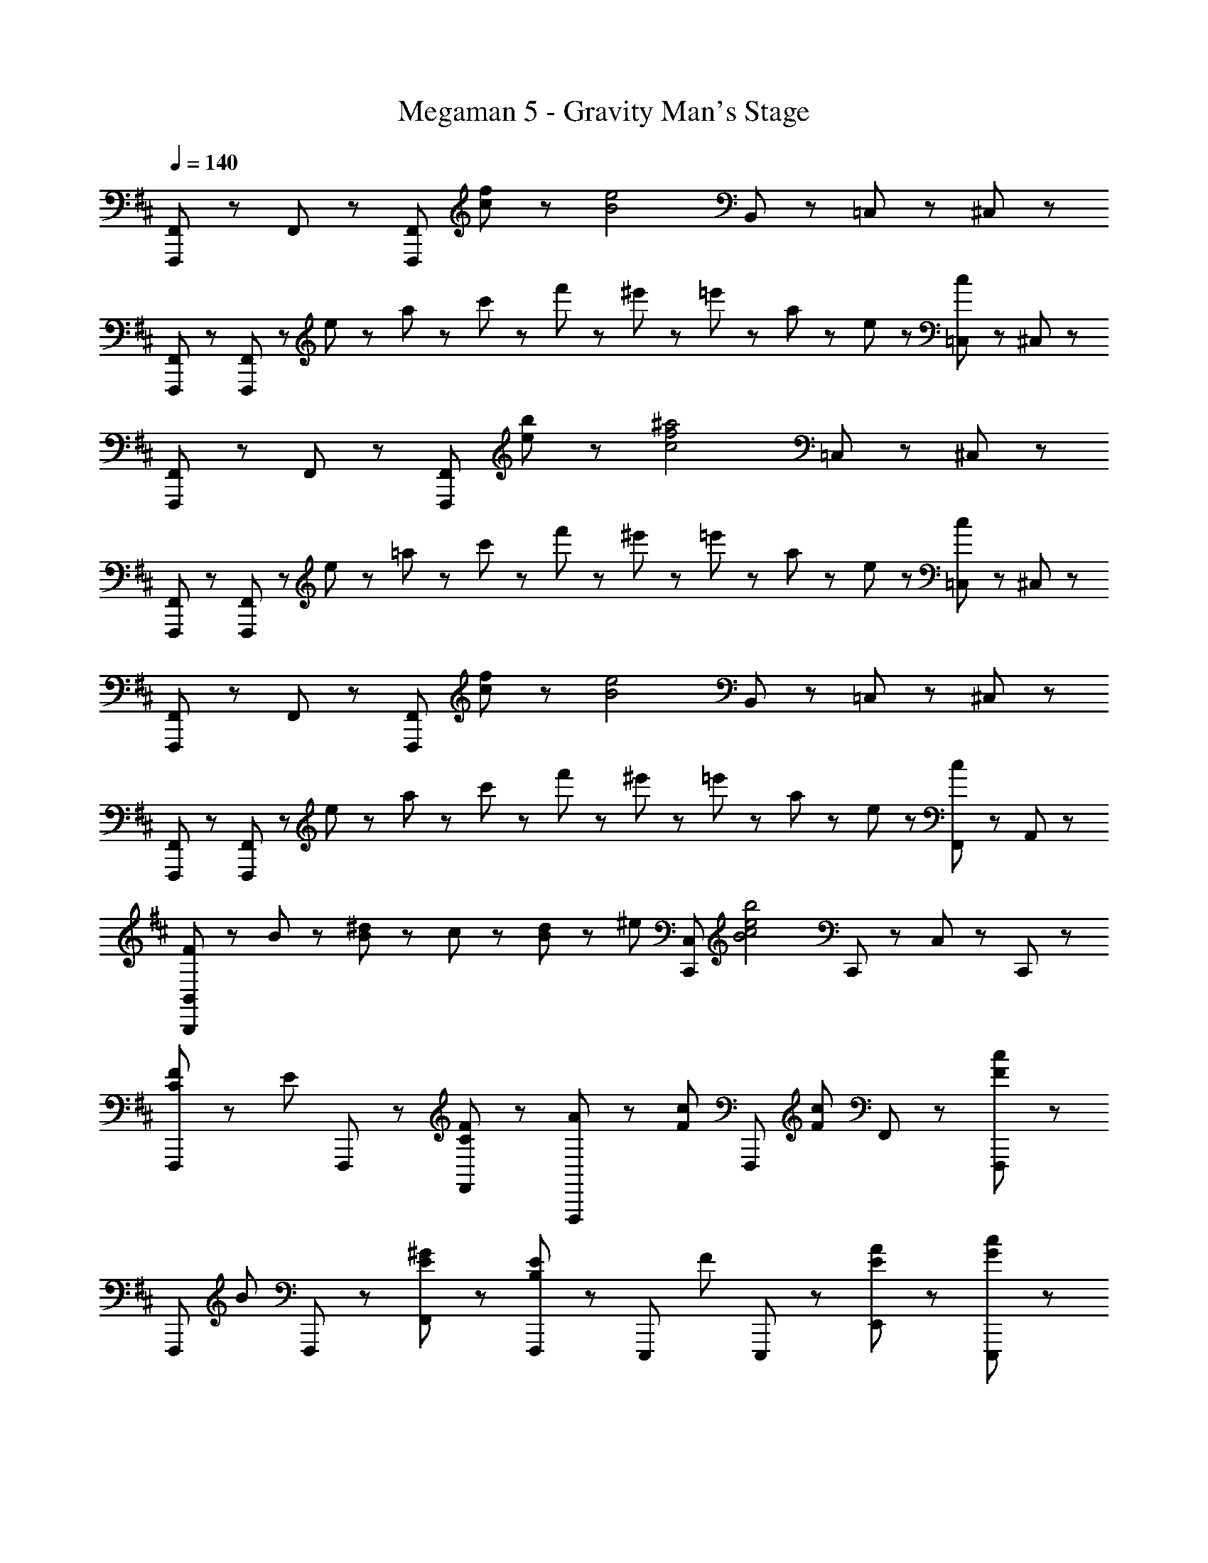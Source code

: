 X: 1
T: Megaman 5 - Gravity Man's Stage
Z: ABC Generated by Starbound Composer
L: 1/8
Q: 1/4=140
K: D
[F,,,23/48F,,23/48] z/48 F,,23/48 z/48 [F,,,11/3F,,11/3z] [c71/48f71/48] z/48 [B4e4z3/2] B,,47/48 z/48 =C,47/48 z/48 ^C,47/48 z/48 
[F,,,47/48F,,47/48] z/48 [F,,,47/48F,,47/48] z/48 e23/48 z/48 a23/48 z/48 c'23/48 z/48 f'23/48 z/48 ^e'23/48 z/48 =e'23/48 z/48 a23/48 z/48 e23/48 z/48 [c23/48=C,47/48] z25/48 ^C,47/48 z/48 
[F,,,23/48F,,23/48] z/48 F,,23/48 z/48 [F,,,11/3F,,11/3z] [e71/48b71/48] z/48 [c4f4^a4z5/2] =C,47/48 z/48 ^C,47/48 z/48 
[F,,,47/48F,,47/48] z/48 [F,,,47/48F,,47/48] z/48 e23/48 z/48 =a23/48 z/48 c'23/48 z/48 f'23/48 z/48 ^e'23/48 z/48 =e'23/48 z/48 a23/48 z/48 e23/48 z/48 [c23/48=C,47/48] z25/48 ^C,47/48 z/48 
[F,,,23/48F,,23/48] z/48 F,,23/48 z/48 [F,,,11/3F,,11/3z] [c71/48f71/48] z/48 [B4e4z3/2] B,,47/48 z/48 =C,47/48 z/48 ^C,47/48 z/48 
[F,,,47/48F,,47/48] z/48 [F,,,47/48F,,47/48] z/48 e23/48 z/48 a23/48 z/48 c'23/48 z/48 f'23/48 z/48 ^e'23/48 z/48 =e'23/48 z/48 a23/48 z/48 e23/48 z/48 [c23/48F,,47/48] z25/48 A,,47/48 z/48 
[F23/48B,,,8/3B,,8/3] z/48 B23/48 z/48 [B23/48^d23/48] z/48 c23/48 z/48 [B23/48d23/48] z/48 [^e47/48z/2] [C,,95/48C,95/48z/2] [B4c4e4b4z3/2] C,,47/48 z/48 C,47/48 z/48 C,,47/48 z/48 
[C47/48F47/48F,,,71/48] z/48 [E47/48z/2] F,,,23/48 z/48 [C47/48F47/48F,,47/48] z/48 [A47/48F,,,95/48] z/48 [F71/48c71/48z] [F,,,47/48z/2] [F71/48c71/48z/2] F,,47/48 z/48 [F,,,47/48F95/48c95/48] z/48 
[F,,,71/48z] [B47/48z/2] F,,,23/48 z/48 [E47/48^G47/48F,,47/48] z/48 [F,,,47/48B,5/3E5/3] z/48 [E,,,71/48z] [F47/48z/2] E,,,23/48 z/48 [E47/48A47/48E,,47/48] z/48 [G47/48c47/48E,,,47/48] z/48 
[F71/48B71/48=e71/48B,,,71/48] z/48 [B,,,23/48F71/48B71/48d71/48] z/48 B,,47/48 z/48 [B47/48B,,,95/48] z/48 [F71/48B71/48d71/48z] [B,,,47/48z/2] [B71/48e71/48z/2] B,,47/48 z/48 [B47/48f47/48B,,,47/48] z/48 
[B,,,71/48^D5/3F5/3B5/3] z/48 B,,,23/48 z/48 [F47/48B,,47/48] z/48 [f5/3B,,,95/48] z/3 [F47/48B,,,47/48] z/48 [C,,47/48f5/3] z/48 C,47/48 z/48 
[A,47/48F47/48D,,71/48] z/48 [=D47/48z/2] D,,23/48 z/48 [D47/48F47/48D,47/48] z/48 [F5/3A5/3c5/3D,,95/48] z/3 [D,,47/48F5/3A5/3c5/3] z/48 D,47/48 z/48 [D,,47/48D95/48=G95/48c95/48] z/48 
[G,,,71/48z] [G5/3B5/3=d5/3z/2] G,,,23/48 z/48 G,,47/48 z/48 [G5/3c5/3G,,,95/48] z/3 [G,,,47/48G5/3B5/3d5/3] z/48 G,,47/48 z/48 [G47/48c47/48G,,,47/48] z/48 
[^G,,,71/48^D8/3^G8/3=c8/3] z/48 G,,,23/48 z/48 ^G,,47/48 z/48 [G,,,95/48=C11/3D11/3G11/3] z/48 G,,,47/48 z/48 G,,47/48 z/48 [^A23/48G,,,47/48] z/48 c23/48 z/48 
[C,,71/48^E5/3G5/3^c5/3] z/48 C,,23/48 z/48 [E47/48C,47/48] z/48 [C,,47/48^e5/3] z/48 [C,,71/48z] [E47/48z/2] C,,23/48 z/48 [^E,47/48e5/3] z/48 C,,47/48 z/48 
[^C47/48F47/48F,,,71/48] z/48 [=E47/48z/2] F,,,23/48 z/48 [C47/48F47/48F,,47/48] z/48 [=A47/48F,,,95/48] z/48 [F71/48c71/48z] [F,,,47/48z/2] [F71/48c71/48z/2] F,,47/48 z/48 [F,,,47/48F95/48c95/48] z/48 
[F,,,71/48z] [B47/48z/2] F,,,23/48 z/48 [E47/48G47/48F,,47/48] z/48 [F,,,47/48B,5/3E5/3] z/48 [E,,,71/48z] [F47/48z/2] E,,,23/48 z/48 [E47/48A47/48E,,47/48] z/48 [G47/48c47/48E,,,47/48] z/48 
[F71/48B71/48=e71/48B,,,71/48] z/48 [B,,,23/48F71/48B71/48^d71/48] z/48 B,,47/48 z/48 [B47/48B,,,95/48] z/48 [F71/48B71/48d71/48z] [B,,,47/48z/2] [B71/48e71/48z/2] B,,47/48 z/48 [B47/48f47/48B,,,47/48] z/48 
[B,,,71/48D5/3F5/3B5/3] z/48 B,,,23/48 z/48 [F47/48B,,47/48] z/48 [f5/3B,,,95/48] z/3 [F47/48B,,,47/48] z/48 [C,,47/48f5/3] z/48 C,47/48 z/48 
[A,47/48F47/48D,,71/48] z/48 [=D47/48z/2] D,,23/48 z/48 [D47/48F47/48D,47/48] z/48 [F5/3A5/3c5/3D,,95/48] z/3 [D,,47/48F5/3A5/3c5/3] z/48 D,47/48 z/48 [D,,47/48D95/48=G95/48c95/48] z/48 
[=G,,,71/48z] [G5/3B5/3=d5/3z/2] G,,,23/48 z/48 =G,,47/48 z/48 [G5/3c5/3G,,,95/48] z/3 [G,,,47/48G5/3B5/3d5/3] z/48 G,,47/48 z/48 [G47/48c47/48G,,,47/48] z/48 
[^G,,,71/48^D8/3^G8/3=c8/3] z/48 G,,,23/48 z/48 ^G,,47/48 z/48 [G,,,95/48=C11/3D11/3G11/3] z/48 G,,,47/48 z/48 G,,47/48 z/48 [^A23/48G,,,47/48] z/48 c23/48 z/48 
[C,,71/48^E8/3G8/3^c8/3] z/48 C,,23/48 z/48 C,47/48 z/48 [C,,47/48E8/3G8/3c8/3] z/48 ^D,,47/48 z/48 ^D,47/48 z/48 [^E,,47/48G5/3c5/3] z/48 E,47/48 z/48 
K: EB
K: EB
[=A5/3d5/3^g5/3=D,,5/3] z/3 [=D47/48=D,47/48] z/48 [F5/3D,,95/48] z/3 [D,,47/48G5/3] z/48 D,47/48 z/48 [f23/48D,,47/48] z/48 [G13/6^d13/6g13/6z/2] 
^D,,5/3 z/3 [^D47/48^D,47/48] z/48 [F5/3D,,95/48] z/3 [D,,47/48G5/3] z/48 D,47/48 z/48 [f23/48D,,47/48] z/48 [=d13/6g13/6z/2] 
=D,,5/3 z/3 [A47/48d47/48f47/48=D,47/48] z/48 [A5/3d5/3g5/3D,,95/48] z/3 [D,,47/48A5/3d5/3g5/3] z/48 D,47/48 z/48 [D,,47/48G95/48^d95/48g95/48] z/48 
[^D,,5/3z] c'47/48 z/48 [^d'47/48^D,47/48] z/48 [D,,95/48d9/2g9/2] z/48 D,,47/48 z/48 D,47/48 z/48 D,,47/48 z/48 
[=D,,5/3z] [=D47/48F47/48] z/48 [D47/48A47/48=D,47/48] z/48 [=d5/3f5/3D,,95/48] z/3 [D,,47/48A5/3e5/3] z/48 D,47/48 z/48 [D,,47/48=G95/48] z/48 
[=G,,5/3z] [A5/3c5/3z] G,47/48 z/48 [B5/3d5/3G,,95/48] z/3 [G,,47/48c5/3e5/3] z/48 G,47/48 z/48 [B47/48d47/48f47/48G,,47/48] z/48 
[=c5/3^d5/3g5/3G,,,5/3] z/3 [^G,,47/48^G5/3] z/48 [G,,,95/48z] [c5/3z] G,,,47/48 z/48 [G,,47/48c5/3d5/3f5/3] z/48 G,,,47/48 z/48 
[E5/3G5/3d5/3C,,5/3] z/3 [C,47/48G5/3^c5/3^e5/3] z/48 C,,47/48 z/48 [C,,47/48c5/3f5/3] z/48 C,,47/48 z/48 [C,47/48c5/3g5/3] z/48 C,,47/48 z/48 
[A5/3=d5/3g5/3D,,5/3] z/3 [D47/48D,47/48] z/48 [F5/3D,,95/48] z/3 [D,,47/48G5/3] z/48 D,47/48 z/48 [f23/48D,,47/48] z/48 [G13/6^d13/6g13/6z/2] 
^D,,5/3 z/3 [^D47/48^D,47/48] z/48 [F5/3D,,95/48] z/3 [D,,47/48G5/3] z/48 D,47/48 z/48 [f23/48D,,47/48] z/48 [=d13/6g13/6z/2] 
=D,,5/3 z/3 [A47/48d47/48f47/48=D,47/48] z/48 [A5/3d5/3g5/3D,,95/48] z/3 [D,,47/48A5/3d5/3g5/3] z/48 D,47/48 z/48 [D,,47/48G95/48^d95/48g95/48] z/48 
[^D,,5/3z] c'47/48 z/48 [d'47/48^D,47/48] z/48 [D,,95/48d9/2g9/2] z/48 D,,47/48 z/48 D,47/48 z/48 D,,47/48 z/48 
[=D,,5/3z] [=D47/48F47/48] z/48 [D47/48A47/48=D,47/48] z/48 [=d5/3f5/3D,,95/48] z/3 [D,,47/48A5/3=e5/3] z/48 D,47/48 z/48 [=G47/48B47/48D,,47/48] z/48 
[A47/48c47/48=G,,5/3] z/48 [B5/3d5/3z] G,47/48 z/48 [G,,95/48c8/3e8/3] z/48 G,,47/48 z/48 [G,47/48B5/3d5/3f5/3] z/48 G,,47/48 z/48 
[=c5/3^d5/3g5/3G,,,5/3] z/3 [^G,,47/48^G5/3] z/48 [G,,,95/48z] [c5/3z] G,,,47/48 z/48 [G,,47/48c5/3d5/3f5/3] z/48 G,,,47/48 z/48 
[c5/3d5/3G,,,5/3] z/3 [G,,47/48c5/3d5/3g5/3] z/48 [G,,,95/48z] [d5/3^a5/3z] G,,,47/48 z/48 [d71/48g71/48=c'71/48G,,71/48] z/48 [^c47/48^c'47/48z/2] 
K: C
K: C
z/2 [^C71/48F71/48B71/48C,,,71/48C,,71/48] z/48 [C47/48F47/48B47/48C,,,47/48C,,47/48] z/48 c'23/48 z/48 b23/48 z/48 g23/48 z/48 [C,23/48c47/48f47/48] z/48 [C,,47/48z/2] [=g47/48z/2] [B,,47/48z/2] [c47/48^g47/48z/2] [C,,47/48z/2] B23/48 z/48 
[B47/48c47/48f47/48C,,5/3] z/48 e23/48 z/48 [=g47/48z/2] [B,,47/48z/2] [f47/48z/2] [C,,47/48z/2] B47/48 z/48 [C,23/48c47/48] z/48 [C,,47/48z/2] e23/48 z/48 [F71/48B71/48B,,71/48] z/48 [c47/48c'47/48] z/48 
[C71/48F71/48B71/48C,,,71/48C,,71/48] z/48 [C47/48F47/48B47/48C,,,47/48C,,47/48] z/48 B23/48 z/48 c23/48 z/48 e23/48 z/48 [C,23/48f47/48] z/48 [C,,47/48z/2] [e55/48z/2] [B,,47/48z2/3] [=a31/48z/3] [C,,47/48z/3] g31/48 z/48 [^g31/48C,,5/3] z/48 
d31/48 z/48 =d31/48 z/48 [c31/48B,,47/48] z/48 [=d'31/48z/3] [C,,47/48z/3] =g31/48 z/48 [f31/48z/2] [C,23/48z/6] [=c'31/48z/3] [C,,47/48z/3] ^e31/48 z/48 [=e71/48B,,71/48] z/48 [c47/48^c'47/48] z/48 [C71/48F71/48B71/48C,,,71/48C,,71/48] z/48 
[C23/48F23/48B23/48C,,,47/48C,,47/48] z/48 f23/48 z/48 f'23/48 z/48 f'23/48 z25/48 [^e'23/48C,23/48] z/48 [^e23/48C,,47/48] z/48 e23/48 z/48 [B,,47/48z/2] =e23/48 z/48 [^d'23/48C,,47/48] z/48 d23/48 z/48 [c31/48C,,5/3] z/48 c'31/48 z/48 c31/48 z/48 
[=c31/48B,,47/48] z/48 [=c'31/48z/3] [C,,47/48z/3] c31/48 z/48 [b31/48z/2] [C,23/48z/6] [^a31/48z/3] [C,,47/48z/3] =a31/48 z/48 [^g23/48B,,47/48] z/48 [^d71/48z/2] C,,47/48 z/48 [C,,5/3z] G23/48 z/48 ^c23/48 z/48 
[E23/48C,47/48] z/48 G23/48 z/48 [c23/48C,,95/48] z/48 ^e23/48 z/48 g23/48 z/48 e23/48 z/48 [c23/48C,,47/48] z/48 B23/48 z/48 [c23/48C,47/48] z/48 e23/48 z/48 [g23/48C,,47/48] z/48 b23/48 z/48 [e23/48C,,5/3] z/48 f23/48 z/48 g23/48 z/48 ^c'23/48 z/48 
[=d'23/48C,47/48] z/48 c'23/48 z/48 [e23/48C,,95/48] z/48 [=e4g4=e'4z3/2] C,,47/48 z/48 C,47/48 z/48 C,,47/48 z/48 
K: D
K: D
[C47/48F47/48F,,,71/48] z/48 [=E47/48z/2] F,,,23/48 z/48 
[C47/48F47/48F,,47/48] z/48 [A47/48F,,,95/48] z/48 [F71/48c71/48z] [F,,,47/48z/2] [F71/48c71/48z/2] F,,47/48 z/48 [F,,,47/48F95/48c95/48] z/48 [F,,,71/48z] [B47/48z/2] F,,,23/48 z/48 
[E47/48G47/48F,,47/48] z/48 [F,,,47/48B,5/3E5/3] z/48 [E,,,71/48z] [F47/48z/2] E,,,23/48 z/48 [E47/48A47/48=E,,47/48] z/48 [G47/48c47/48E,,,47/48] z/48 [F71/48B71/48e71/48B,,,71/48] z/48 [B,,,23/48F71/48B71/48d71/48] z/48 
B,,47/48 z/48 [B47/48B,,,95/48] z/48 [F71/48B71/48d71/48z] [B,,,47/48z/2] [B71/48e71/48z/2] B,,47/48 z/48 [B47/48f47/48B,,,47/48] z/48 [B,,,71/48^D5/3F5/3B5/3] z/48 B,,,23/48 z/48 
[F47/48B,,47/48] z/48 [f5/3B,,,95/48] z/3 [F47/48B,,,47/48] z/48 [C,,47/48f5/3] z/48 C,47/48 z/48 [A,47/48F47/48D,,71/48] z/48 [=D47/48z/2] D,,23/48 z/48 
[D47/48F47/48D,47/48] z/48 [F5/3A5/3c5/3D,,95/48] z/3 [D,,47/48F5/3A5/3c5/3] z/48 D,47/48 z/48 [D,,47/48D95/48=G95/48c95/48] z/48 [=G,,,71/48z] [G5/3B5/3=d5/3z/2] G,,,23/48 z/48 
=G,,47/48 z/48 [G5/3c5/3G,,,95/48] z/3 [G,,,47/48G5/3B5/3d5/3] z/48 G,,47/48 z/48 [G47/48c47/48G,,,47/48] z/48 [^G,,,71/48^D8/3^G8/3=c8/3] z/48 G,,,23/48 z/48 
^G,,47/48 z/48 [G,,,95/48=C11/3D11/3G11/3] z/48 G,,,47/48 z/48 G,,47/48 z/48 [^A23/48G,,,47/48] z/48 c23/48 z/48 [C,,71/48^E5/3G5/3^c5/3] z/48 C,,23/48 z/48 
[E47/48C,47/48] z/48 [C,,47/48^e5/3] z/48 [C,,71/48z] [E47/48z/2] C,,23/48 z/48 [E,47/48e5/3] z/48 C,,47/48 z/48 [^C47/48F47/48F,,,71/48] z/48 [=E47/48z/2] F,,,23/48 z/48 
[C47/48F47/48F,,47/48] z/48 [=A47/48F,,,95/48] z/48 [F71/48c71/48z] [F,,,47/48z/2] [F71/48c71/48z/2] F,,47/48 z/48 [F,,,47/48F95/48c95/48] z/48 [F,,,71/48z] [B47/48z/2] F,,,23/48 z/48 
[E47/48G47/48F,,47/48] z/48 [F,,,47/48B,5/3E5/3] z/48 [E,,,71/48z] [F47/48z/2] E,,,23/48 z/48 [E47/48A47/48E,,47/48] z/48 [G47/48c47/48E,,,47/48] z/48 [F71/48B71/48=e71/48B,,,71/48] z/48 [B,,,23/48F71/48B71/48^d71/48] z/48 
B,,47/48 z/48 [B47/48B,,,95/48] z/48 [F71/48B71/48d71/48z] [B,,,47/48z/2] [B71/48e71/48z/2] B,,47/48 z/48 [B47/48f47/48B,,,47/48] z/48 [B,,,71/48D5/3F5/3B5/3] z/48 B,,,23/48 z/48 
[F47/48B,,47/48] z/48 [f5/3B,,,95/48] z/3 [F47/48B,,,47/48] z/48 [C,,47/48f5/3] z/48 C,47/48 z/48 [A,47/48F47/48D,,71/48] z/48 [=D47/48z/2] D,,23/48 z/48 
[D47/48F47/48D,47/48] z/48 [F5/3A5/3c5/3D,,95/48] z/3 [D,,47/48F5/3A5/3c5/3] z/48 D,47/48 z/48 [D,,47/48D95/48=G95/48c95/48] z/48 [=G,,,71/48z] [G5/3B5/3=d5/3z/2] G,,,23/48 z/48 
=G,,47/48 z/48 [G5/3c5/3G,,,95/48] z/3 [G,,,47/48G5/3B5/3d5/3] z/48 G,,47/48 z/48 [G47/48c47/48G,,,47/48] z/48 [^G,,,71/48^D8/3^G8/3=c8/3] z/48 G,,,23/48 z/48 
^G,,47/48 z/48 [G,,,95/48=C11/3D11/3G11/3] z/48 G,,,47/48 z/48 G,,47/48 z/48 [^A23/48G,,,47/48] z/48 c23/48 z/48 [C,,71/48^E8/3G8/3^c8/3] z/48 C,,23/48 z/48 
C,47/48 z/48 [C,,47/48E8/3G8/3c8/3] z/48 ^D,,47/48 z/48 ^D,47/48 z/48 [^E,,47/48G5/3c5/3] z/48 E,47/48 z/48 
K: EB
K: EB
[=A5/3d5/3g5/3=D,,5/3] z/3 
[=D47/48=D,47/48] z/48 [F5/3D,,95/48] z/3 [D,,47/48G5/3] z/48 D,47/48 z/48 [f23/48D,,47/48] z/48 [G13/6^d13/6g13/6z/2] ^D,,5/3 z/3 
[^D47/48^D,47/48] z/48 [F5/3D,,95/48] z/3 [D,,47/48G5/3] z/48 D,47/48 z/48 [f23/48D,,47/48] z/48 [=d13/6g13/6z/2] =D,,5/3 z/3 
[A47/48d47/48f47/48=D,47/48] z/48 [A5/3d5/3g5/3D,,95/48] z/3 [D,,47/48A5/3d5/3g5/3] z/48 D,47/48 z/48 [D,,47/48G95/48^d95/48g95/48] z/48 [^D,,5/3z] c'47/48 z/48 
[^d'47/48^D,47/48] z/48 [D,,95/48d9/2g9/2] z/48 D,,47/48 z/48 D,47/48 z/48 D,,47/48 z/48 [=D,,5/3z] [=D47/48F47/48] z/48 
[D47/48A47/48=D,47/48] z/48 [=d5/3f5/3D,,95/48] z/3 [D,,47/48A5/3e5/3] z/48 D,47/48 z/48 [D,,47/48=G95/48] z/48 [=G,,5/3z] [A5/3c5/3z] 
G,47/48 z/48 [B5/3d5/3G,,95/48] z/3 [G,,47/48c5/3e5/3] z/48 G,47/48 z/48 [B47/48d47/48f47/48G,,47/48] z/48 [=c5/3^d5/3g5/3G,,,5/3] z/3 
[^G,,47/48^G5/3] z/48 [G,,,95/48z] [c5/3z] G,,,47/48 z/48 [G,,47/48c5/3d5/3f5/3] z/48 G,,,47/48 z/48 [E5/3G5/3d5/3C,,5/3] z/3 
[C,47/48G5/3^c5/3^e5/3] z/48 C,,47/48 z/48 [C,,47/48c5/3f5/3] z/48 C,,47/48 z/48 [C,47/48c5/3g5/3] z/48 C,,47/48 z/48 [A5/3=d5/3g5/3D,,5/3] z/3 
[D47/48D,47/48] z/48 [F5/3D,,95/48] z/3 [D,,47/48G5/3] z/48 D,47/48 z/48 [f23/48D,,47/48] z/48 [G13/6^d13/6g13/6z/2] ^D,,5/3 z/3 
[^D47/48^D,47/48] z/48 [F5/3D,,95/48] z/3 [D,,47/48G5/3] z/48 D,47/48 z/48 [f23/48D,,47/48] z/48 [=d13/6g13/6z/2] =D,,5/3 z/3 
[A47/48d47/48f47/48=D,47/48] z/48 [A5/3d5/3g5/3D,,95/48] z/3 [D,,47/48A5/3d5/3g5/3] z/48 D,47/48 z/48 [D,,47/48G95/48^d95/48g95/48] z/48 [^D,,5/3z] c'47/48 z/48 
[d'47/48^D,47/48] z/48 [D,,95/48d9/2g9/2] z/48 D,,47/48 z/48 D,47/48 z/48 D,,47/48 z/48 [=D,,5/3z] [=D47/48F47/48] z/48 
[D47/48A47/48=D,47/48] z/48 [=d5/3f5/3D,,95/48] z/3 [D,,47/48A5/3=e5/3] z/48 D,47/48 z/48 [=G47/48B47/48D,,47/48] z/48 [A47/48c47/48=G,,5/3] z/48 [B5/3d5/3z] 
G,47/48 z/48 [G,,95/48c8/3e8/3] z/48 G,,47/48 z/48 [G,47/48B5/3d5/3f5/3] z/48 G,,47/48 z/48 [=c5/3^d5/3g5/3G,,,5/3] z/3 
[^G,,47/48^G5/3] z/48 [G,,,95/48z] [c5/3z] G,,,47/48 z/48 [G,,47/48c5/3d5/3f5/3] z/48 G,,,47/48 z/48 [c5/3d5/3G,,,5/3] z/3 
[G,,47/48c5/3d5/3g5/3] z/48 [G,,,95/48z] [d5/3^a5/3z] G,,,47/48 z/48 [d71/48g71/48=c'71/48G,,71/48] z/48 [^c47/48^c'47/48z/2] 
K: C
K: C
z/2 [^C71/48F71/48B71/48C,,,71/48C,,71/48] z/48 
[C47/48F47/48B47/48C,,,47/48C,,47/48] z/48 c'23/48 z/48 b23/48 z/48 g23/48 z/48 [C,23/48c47/48f47/48] z/48 [C,,47/48z/2] [=g47/48z/2] [B,,47/48z/2] [c47/48^g47/48z/2] [C,,47/48z/2] B23/48 z/48 [B47/48c47/48f47/48C,,5/3] z/48 e23/48 z/48 [=g47/48z/2] 
[B,,47/48z/2] [f47/48z/2] [C,,47/48z/2] B47/48 z/48 [C,23/48c47/48] z/48 [C,,47/48z/2] e23/48 z/48 [F71/48B71/48B,,71/48] z/48 [c47/48c'47/48] z/48 [C71/48F71/48B71/48C,,,71/48C,,71/48] z/48 
[C47/48F47/48B47/48C,,,47/48C,,47/48] z/48 B23/48 z/48 c23/48 z/48 e23/48 z/48 [C,23/48f47/48] z/48 [C,,47/48z/2] [e55/48z/2] [B,,47/48z2/3] [=a31/48z/3] [C,,47/48z/3] g31/48 z/48 [^g31/48C,,5/3] z/48 d31/48 z/48 =d31/48 z/48 
[c31/48B,,47/48] z/48 [=d'31/48z/3] [C,,47/48z/3] =g31/48 z/48 [f31/48z/2] [C,23/48z/6] [=c'31/48z/3] [C,,47/48z/3] ^e31/48 z/48 [=e71/48B,,71/48] z/48 [c47/48^c'47/48] z/48 [C71/48F71/48B71/48C,,,71/48C,,71/48] z/48 
[C23/48F23/48B23/48C,,,47/48C,,47/48] z/48 f23/48 z/48 f'23/48 z/48 f'23/48 z25/48 [^e'23/48C,23/48] z/48 [^e23/48C,,47/48] z/48 e23/48 z/48 [B,,47/48z/2] =e23/48 z/48 [^d'23/48C,,47/48] z/48 d23/48 z/48 [c31/48C,,5/3] z/48 c'31/48 z/48 c31/48 z/48 
[=c31/48B,,47/48] z/48 [=c'31/48z/3] [C,,47/48z/3] c31/48 z/48 [b31/48z/2] [C,23/48z/6] [^a31/48z/3] [C,,47/48z/3] =a31/48 z/48 [^g23/48B,,47/48] z/48 [^d71/48z/2] C,,47/48 z/48 [C,,5/3z] G23/48 z/48 ^c23/48 z/48 
[E23/48C,47/48] z/48 G23/48 z/48 [c23/48C,,95/48] z/48 ^e23/48 z/48 g23/48 z/48 e23/48 z/48 [c23/48C,,47/48] z/48 B23/48 z/48 [c23/48C,47/48] z/48 e23/48 z/48 [g23/48C,,47/48] z/48 b23/48 z/48 [e23/48C,,5/3] z/48 f23/48 z/48 g23/48 z/48 ^c'23/48 z/48 
[=d'23/48C,47/48] z/48 c'23/48 z/48 [e23/48C,,95/48] z/48 [=e4g4=e'4z3/2] C,,47/48 z/48 C,47/48 z/48 C,,47/48 
